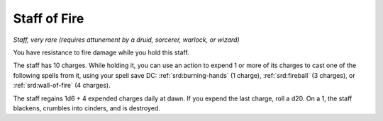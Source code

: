 .. _srd:staff-of-fire:

Staff of Fire
-------------

*Staff, very rare (requires attunement by a druid, sorcerer, warlock, or
wizard)*

You have resistance to fire damage while you hold this staff.

The staff has 10 charges. While holding it, you can use an action to
expend 1 or more of its charges to cast one of the following spells from
it, using your spell save DC: :ref:`srd:burning-hands` (1 charge), :ref:`srd:fireball` (3
charges), or :ref:`srd:wall-of-fire` (4 charges).

The staff regains 1d6 + 4 expended charges daily
at dawn. If you expend the last charge, roll a d20. On a 1, the staff
blackens, crumbles into cinders, and is destroyed.